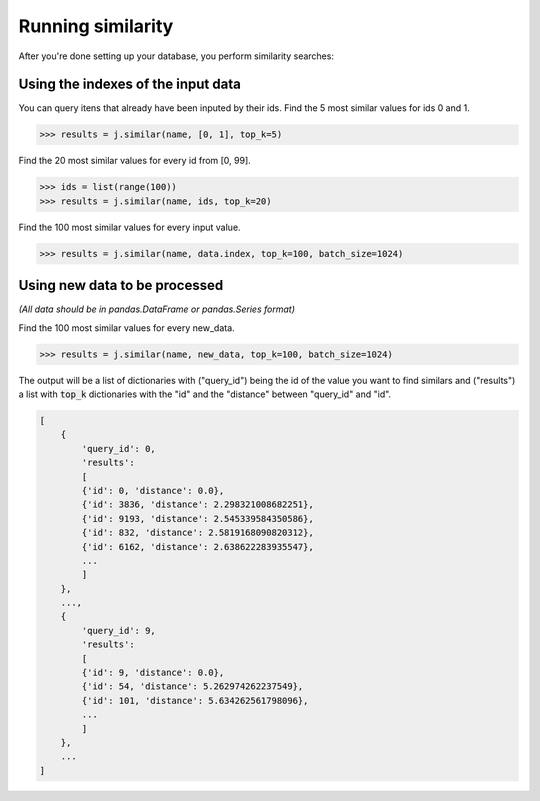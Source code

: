 ##################
Running similarity
##################

After you're done setting up your database, you perform similarity searches:

Using the indexes of the input data
===================================

You can query itens that already have been inputed by their ids. Find the 5 most similar values for ids 0 and 1.

.. code-block:: python

    >>> results = j.similar(name, [0, 1], top_k=5)

Find the 20 most similar values for every id from [0, 99].

.. code-block:: python

    >>> ids = list(range(100))
    >>> results = j.similar(name, ids, top_k=20)

Find the 100 most similar values for every input value.

.. code-block:: python

    >>> results = j.similar(name, data.index, top_k=100, batch_size=1024)

Using new data to be processed
==============================

*(All data should be in pandas.DataFrame or pandas.Series format)*

Find the 100 most similar values for every new_data.

.. code-block:: python

   >>> results = j.similar(name, new_data, top_k=100, batch_size=1024)

The output will be a list of dictionaries with ("query_id") being the id of the value you want to find similars and ("results") a list with :code:`top_k` dictionaries with the "id" and the "distance" between "query_id" and "id".

.. code-block:: console

    [
        {
            'query_id': 0,
            'results':
            [
            {'id': 0, 'distance': 0.0},
            {'id': 3836, 'distance': 2.298321008682251},
            {'id': 9193, 'distance': 2.545339584350586},
            {'id': 832, 'distance': 2.5819168090820312},
            {'id': 6162, 'distance': 2.638622283935547},
            ...
            ]
        },
        ...,
        {
            'query_id': 9,
            'results':
            [
            {'id': 9, 'distance': 0.0},
            {'id': 54, 'distance': 5.262974262237549},
            {'id': 101, 'distance': 5.634262561798096},
            ...
            ]
        },
        ...
    ]

